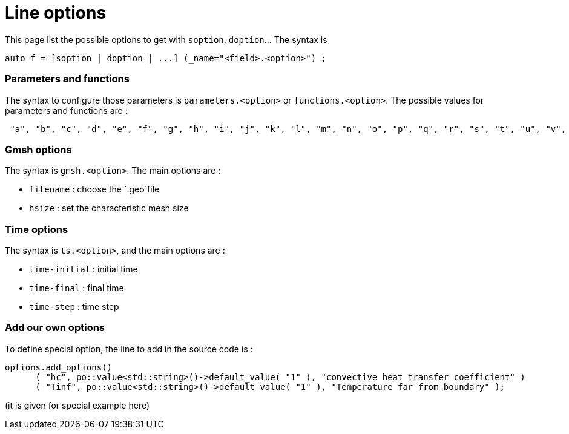 // -*- mode: adoc -*-

= Line options


This page list the possible options to get with `soption`, `doption`... The syntax is 

[source,cpp]
----
auto f = [soption | doption | ...] (_name="<field>.<option>") ;
----


=== Parameters and functions

The syntax to configure those parameters is `parameters.<option>` or `functions.<option>`.
The possible values for parameters and functions are :
[source,cpp]
----
 "a", "b", "c", "d", "e", "f", "g", "h", "i", "j", "k", "l", "m", "n", "o", "p", "q", "r", "s", "t", "u", "v", "w", "x", "y", "z", "alpha", "beta", "gamma", "delta", "epsilon", "zeta", "eta", "theta", "iota", "kappa", "lambda", "mu", "nu", "xi", "omicron", "pi", "rho", "sigma", "tau", "upsilon", "phi", "chi", "psi", "omega"
----



=== Gmsh options

The syntax is `gmsh.<option>`. The main options are :

* `filename` : choose the `.geo`file
* `hsize` : set the characteristic mesh size


=== Time options

The syntax is `ts.<option>`, and the main options are :

* `time-initial` : initial time
* `time-final` : final time
* `time-step` : time step


=== Add our own options

To define special option, the line to add in the source code is :

[souce,cpp]
----
options.add_options()
      ( "hc", po::value<std::string>()->default_value( "1" ), "convective heat transfer coefficient" )
      ( "Tinf", po::value<std::string>()->default_value( "1" ), "Temperature far from boundary" );
----

(it is given for special example here)
